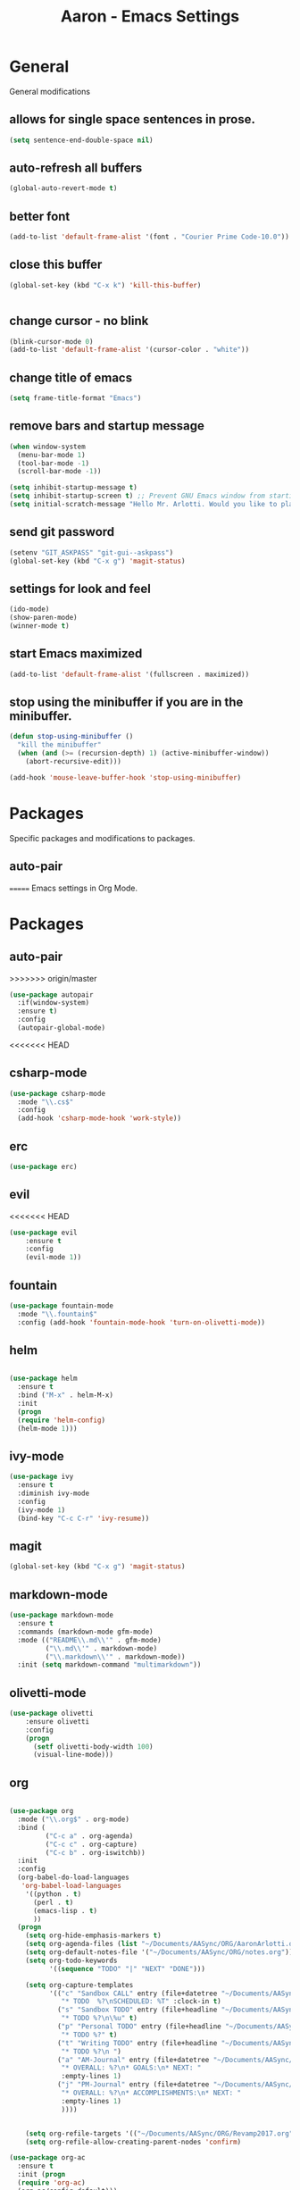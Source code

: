 #+Title: Aaron - Emacs Settings

* General 
General modifications
** allows for single space sentences in prose.

#+BEGIN_SRC emacs-lisp
(setq sentence-end-double-space nil)
#+END_SRC

** auto-refresh all buffers
#+BEGIN_SRC emacs-lisp
(global-auto-revert-mode t)

#+END_SRC
** better font

#+BEGIN_SRC emacs-lisp
(add-to-list 'default-frame-alist '(font . "Courier Prime Code-10.0"))

#+END_SRC
** close this buffer

#+BEGIN_SRC emacs-lisp
(global-set-key (kbd "C-x k") 'kill-this-buffer)


#+END_SRC
** change cursor - no blink

#+BEGIN_SRC emacs-lisp
(blink-cursor-mode 0)
(add-to-list 'default-frame-alist '(cursor-color . "white"))

#+END_SRC

** change title of emacs

#+BEGIN_SRC emacs-lisp
(setq frame-title-format "Emacs")

#+END_SRC
** remove bars and startup message

#+BEGIN_SRC emacs-lisp
(when window-system
  (menu-bar-mode 1)
  (tool-bar-mode -1)
  (scroll-bar-mode -1))

(setq inhibit-startup-message t)
(setq inhibit-startup-screen t) ;; Prevent GNU Emacs window from starting
(setq initial-scratch-message "Hello Mr. Arlotti. Would you like to play a game?")

#+END_SRC
** send git password

#+BEGIN_SRC emacs-lisp
(setenv "GIT_ASKPASS" "git-gui--askpass")
(global-set-key (kbd "C-x g") 'magit-status)

#+END_SRC

** settings for look and feel

#+BEGIN_SRC emacs-lisp
(ido-mode)
(show-paren-mode)
(winner-mode t)

#+END_SRC

** start Emacs maximized

#+BEGIN_SRC emacs-lisp
(add-to-list 'default-frame-alist '(fullscreen . maximized))

#+END_SRC

** stop using the minibuffer if you are in the minibuffer.

#+BEGIN_SRC emacs-lisp
(defun stop-using-minibuffer ()
  "kill the minibuffer"
  (when (and (>= (recursion-depth) 1) (active-minibuffer-window))
    (abort-recursive-edit)))

(add-hook 'mouse-leave-buffer-hook 'stop-using-minibuffer)

#+END_SRC

* Packages
Specific packages and modifications to packages. 
** auto-pair

=======
Emacs settings in Org Mode. 

* Packages
** auto-pair
>>>>>>> origin/master
#+BEGIN_SRC emacs-lisp
(use-package autopair
  :if(window-system)
  :ensure t)
  :config
  (autopair-global-mode)
#+END_SRC

<<<<<<< HEAD
** csharp-mode

#+BEGIN_SRC emacs-lisp
(use-package csharp-mode
  :mode "\\.cs$"
  :config
  (add-hook 'csharp-mode-hook 'work-style))
  
#+END_SRC

** erc 
#+BEGIN_SRC emacs-lisp
(use-package erc)
#+END_SRC

** evil
<<<<<<< HEAD

#+BEGIN_SRC emacs-lisp
(use-package evil
	:ensure t
	:config
	(evil-mode 1))

#+END_SRC

** fountain

#+BEGIN_SRC emacs-lisp
(use-package fountain-mode
  :mode "\\.fountain$"
  :config (add-hook 'fountain-mode-hook 'turn-on-olivetti-mode))
 
 #+END_SRC

** helm

#+BEGIN_SRC emacs-lisp

(use-package helm
  :ensure t
  :bind ("M-x" . helm-M-x)
  :init
  (progn
  (require 'helm-config)
  (helm-mode 1)))

#+END_SRC

** ivy-mode

#+BEGIN_SRC emacs-lisp
(use-package ivy
  :ensure t
  :diminish ivy-mode
  :config
  (ivy-mode 1)
  (bind-key "C-c C-r" 'ivy-resume))

#+END_SRC

** magit

#+BEGIN_SRC emacs-lisp
(global-set-key (kbd "C-x g") 'magit-status)

#+END_SRC

** markdown-mode

#+BEGIN_SRC emacs-lisp
(use-package markdown-mode
  :ensure t
  :commands (markdown-mode gfm-mode)
  :mode (("README\\.md\\'" . gfm-mode)
         ("\\.md\\'" . markdown-mode)
         ("\\.markdown\\'" . markdown-mode))
  :init (setq markdown-command "multimarkdown"))

#+END_SRC

** olivetti-mode

#+BEGIN_SRC emacs-lisp
(use-package olivetti
	:ensure olivetti
    :config
    (progn
      (setf olivetti-body-width 100)
      (visual-line-mode)))

#+END_SRC

** org
   
#+BEGIN_SRC emacs-lisp

(use-package org
  :mode ("\\.org$" . org-mode)
  :bind (
         ("C-c a" . org-agenda)
         ("C-c c" . org-capture)
         ("C-c b" . org-iswitchb))
  :init
  :config
  (org-babel-do-load-languages
   'org-babel-load-languages
    '((python . t)
      (perl . t)
      (emacs-lisp . t)
      ))
  (progn 
    (setq org-hide-emphasis-markers t)
    (setq org-agenda-files (list "~/Documents/AASync/ORG/AaronArlotti.org"))
    (setq org-default-notes-file '("~/Documents/AASync/ORG/notes.org"))
    (setq org-todo-keywords
          '((sequence "TODO" "|" "NEXT" "DONE")))

    (setq org-capture-templates
          '(("c" "Sandbox CALL" entry (file+datetree "~/Documents/AASync/ORG/SandboxLog.org")
	         "* TODO  %?\nSCHEDULED: %T" :clock-in t)
	        ("s" "Sandbox TODO" entry (file+headline "~/Documents/AASync/ORG/SandboxLog.org" "URGENT TASKS")
	         "* TODO %?\n\%u" t)
            ("p" "Personal TODO" entry (file+headline "~/Documents/AASync/ORG/AaronArlotti.org" "PERSONAL TASKS")
	         "* TODO %?" t)
            ("t" "Writing TODO" entry (file+headline "~/Documents/AASync/WRITING/BOOKS/2024/2024-Draft-1.org" "Research")
             "* TODO %?\n ")
            ("a" "AM-Journal" entry (file+datetree "~/Documents/AASync/ORG/journal/journal.org")
             "* OVERALL: %?\n* GOALS:\n* NEXT: " 
             :empty-lines 1)
            ("j" "PM-Journal" entry (file+datetree "~/Documents/AASync/ORG/journal/journal.org")
             "* OVERALL: %?\n* ACCOMPLISHMENTS:\n* NEXT: " 
             :empty-lines 1)
             ))))


    (setq org-refile-targets '(("~/Documents/AASync/ORG/Revamp2017.org" :maxlevel . 3)))
    (setq org-refile-allow-creating-parent-nodes 'confirm)

(use-package org-ac
  :ensure t
  :init (progn
  (require 'org-ac)
  (org-ac/config-default)))

(use-package org-bullets
  :ensure t
  :commands (org-bullets-mode)
  :init (add-hook 'org-mode-hook (lambda () (org-bullets-mode 1))))

(use-package evil-org
	:init
	(add-hook 'org-mode-hook 'evil-org-mode))

(use-package org-indent
  :ensure org
  :bind ("C-c t o" . org-indent-mode)
  :init (add-hook 'org-mode-hook #'org-indent-mode))
  ;; :diminish org-indent-mode))

(find-file "~/Documents/AASync/ORG/AaronArlotti.org")

(use-package org-journal
  :ensure t
  :init
  :bind ("C-c C-j" . org-journal-new-entry)
  :config
  (setq org-journal-dir "~/AASync/ORG/journal/")
  (setq org-journal-date-format  "#+TITLE: Journal Entry - %Y-%b-%d (%A)\n*Overall:\n*I Want To-Did Accomplish:\n*Tasks:\n*")
  (setq org-journal-time-format "")
  (add-hook 'org-journal-mode 'visual-line-mode))

(font-lock-add-keywords 'org-mode
                        '(("^ +\\([-*]\\) "
                           (0 (prog1 () (compose-region (match-beginning 1) (match-end 1) "•"))))))

(setq org-completion-use-ido t)
(add-hook 'org-mode-hook 'org-indent-mode)

#+END_SRC

** org-alert

#+BEGIN_SRC emacs-lisp
(use-package org-alert
  :ensure t
  :disabled t
  :config (org-alert-enable))

#+END_SRC

** pandoc-mode

#+BEGIN_SRC emacs-lisp
(use-package pandoc-mode
  :config
  (add-hook 'pandoc-mode-hook 'pandoc-load-default-settings)
  (add-hook 'org-mode-hook 'pandoc-mode)
  (add-hook 'markdown-mode-hook 'pandoc-mode))

#+END_SRC

** powerline

#+BEGIN_SRC emacs-lisp
(use-package powerline
  :config
  (powerline-center-evil-theme))

#+END_SRC

** powershell

#+BEGIN_SRC emacs-lisp
(use-package powershell
  :mode ("\\.ps[dm]?1\\'" . powershell-mode))

#+END_SRC

** projectile

#+BEGIN_SRC emacs-lisp
(use-package projectile
  :diminish projectile-mode
  :init
  (setq projectile-keymap-prefix (kbd "C-c C-p"))
  :config
  (projectile-global-mode))

#+END_SRC

** yasnippet

#+BEGIN_SRC emacs-lisp
(use-package yasnippet
  :config
  (yas-reload-all))

#+END_SRC

* Programming
General settings for all programming. 
** auto load linum mode

#+BEGIN_SRC emacs-lisp
(add-hook 'prog-mode 'linum-mode)

#+END_SRC

* Themes
Themes not in melpa 
** forest-blue
#+BEGIN_SRC emacs-lisp
(load "C:\\Users\\Aaron\\.emacs.d\\plugins\\forest-blue-emacs-master\\forest-blue-theme.el")
(load-theme 'forest-blue)

#+END_SRC

* Language Specific Settings
** Python

*** elpy

#+BEGIN_SRC emacs-lisp
(elpy-enable)
(elpy-use-ipython "C:\\Users\\aaron\\Anaconda3\\python")

(when (require 'flycheck nil t)
  (setq elpy-modules (delq 'elpy-module-flymake elpy-modules))
  (add-hook 'elpy-mode-hook 'flycheck-mode))

(defun elpy-shell-send-region-or-buffer (&optional arg)
  "Send the active region or the buffer to the Python shell.                    

;; If there is an active region, send that. Otherwise, send the                    
whole buffer.                                                                   

;; In Emacs 24.3 and later, without prefix argument, this will                     
;; escape the Python idiom of if __name__ == '__main__' to be false                
;; to avoid accidental execution of code. With prefix argument, this               
;; code is executed."
  (interactive "P")
  ;; Ensure process exists                                                      
  (elpy-shell-get-or-create-process)
  (let ((if-main-regex "^if +__name__ +== +[\"']__main__[\"'] *:")
        (has-if-main nil))
    (if (region-active-p)
        (let ((region (elpy--region-without-indentation
                       (region-beginning) (region-end))))
          (setq has-if-main (string-match if-main-regex region))
          (python-shell-send-string region))
      (save-excursion
        (goto-char (point-min))
        (setq has-if-main (re-search-forward if-main-regex nil t)))
      (python-shell-send-buffer arg))
    (display-buffer (process-buffer (elpy-shell-get-or-create-process)))
    (when has-if-main
      (message (concat "Removed if __main__ == '__main__' construct, "
                       "use a prefix argument to evaluate.")))))

(global-set-key (kbd "<f8>") (kbd "C-u C-c C-c"))

#+END_SRC

*** py-autopep8

#+BEGIN_SRC emacs-lisp

(require 'py-autopep8)
(add-hook 'python-mode-hook 'py-autopep8-enable-on-save)

#+END_SRC

*** restclient
#+BEGIN_SRC emacs-lisp
(use-package restclient
    :defer t
    :mode ("\\.http\\'" . restclient-mode))

#+END_SRC

* Custom Functions
** writing prose

#+BEGIN_SRC emacs-lisp
(defun time-to-write ()
   "Start olivetti mode, set the width to 120, turn on spell-check."
   (interactive)
     (unless olivetti-mode (olivetti-mode 1))
     (olivetti-set-width 120)
     (visual-line-mode 1)
     (auto-complete-mode -1)

(add-hook 'olivetti-mode-hook 'time-to-write))

#+END_SRC

** styling for csharp

#+BEGIN_SRC emacs-lisp
(defun work-style ()
  (interactive)
  (ggtags-mode)
  (set-fill-column 90))

#+END_SRC
